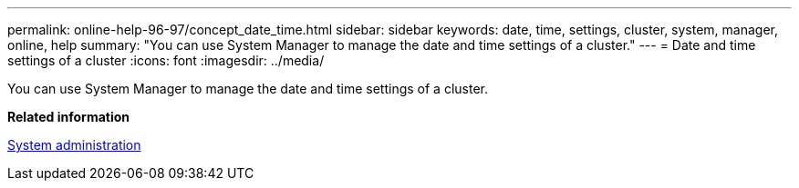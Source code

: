 ---
permalink: online-help-96-97/concept_date_time.html
sidebar: sidebar
keywords: date, time, settings, cluster, system, manager, online, help
summary: "You can use System Manager to manage the date and time settings of a cluster."
---
= Date and time settings of a cluster
:icons: font
:imagesdir: ../media/

[.lead]
You can use System Manager to manage the date and time settings of a cluster.

*Related information*

https://docs.netapp.com/us-en/ontap/system-admin/index.html[System administration]
